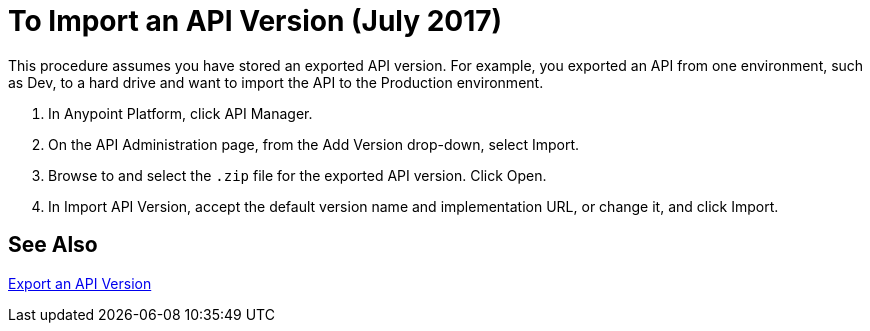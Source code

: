 = To Import an API Version (July 2017)

This procedure assumes you have stored an exported API version. For example, you exported an API from one environment, such as Dev, to a hard drive and want to import the API to the Production environment. 

. In Anypoint Platform, click API Manager.
+
. On the API Administration page, from the Add Version drop-down, select Import.
+
. Browse to and select the `.zip` file for the exported API version. Click Open.
. In Import API Version, accept the default version name and implementation URL, or change it, and click Import.

== See Also

link:/api-manager/export-api-version-task[Export an API Version]
